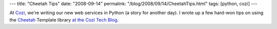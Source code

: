 ---
title: "Cheetah Tips"
date: "2008-09-14"
permalink: "/blog/2008/09/14/CheetahTips.html"
tags: [python, cozi]
---



.. image:: https://www.cheetahtemplate.org/images/cheetah-face-black-medium.jpg
    :alt: Cheetah Tips
    :target: http://www.cheetahtemplate.org/
.. image:: https://www.cheetahtemplate.org/images/banner_text.gif
    :alt: Cheetah Tips
    :target: http://www.cheetahtemplate.org/

At `Cozi <http://www.cozi.com>`_,
we're writing our new web services in Python (a story for another day).
I wrote up a few hard-won tips on using the Cheetah_ Template library
`at the Cozi Tech Blog`_.

.. _Cheetah:
    http://www.cheetahtemplate.org/
.. _at the Cozi Tech Blog:
    http://blogs.cozi.com/tech/2008/09/cheetah-tips-1.html

.. _permalink:
    /blog/2008/09/14/CheetahTips.html
